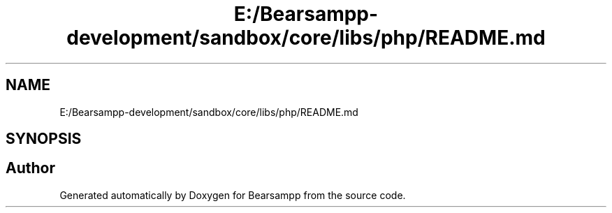 .TH "E:/Bearsampp-development/sandbox/core/libs/php/README.md" 3 "Version 2025.8.29" "Bearsampp" \" -*- nroff -*-
.ad l
.nh
.SH NAME
E:/Bearsampp-development/sandbox/core/libs/php/README.md
.SH SYNOPSIS
.br
.PP
.SH "Author"
.PP 
Generated automatically by Doxygen for Bearsampp from the source code\&.
